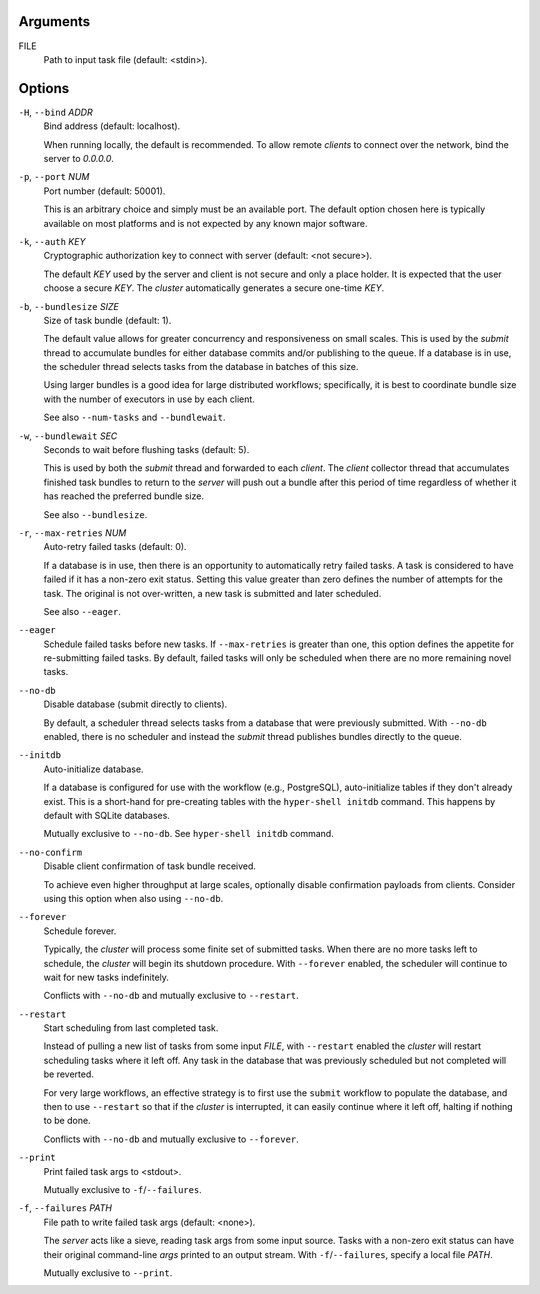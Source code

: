 Arguments
^^^^^^^^^

FILE
    Path to input task file (default: <stdin>).

Options
^^^^^^^

``-H``, ``--bind`` *ADDR*
    Bind address (default: localhost).

    When running locally, the default is recommended. To allow remote *clients* to connect
    over the network, bind the server to *0.0.0.0*.

``-p``, ``--port`` *NUM*
    Port number (default: 50001).

    This is an arbitrary choice and simply must be an available port. The default option chosen
    here is typically available on most platforms and is not expected by any known major software.

``-k``, ``--auth`` *KEY*
    Cryptographic authorization key to connect with server (default: <not secure>).

    The default *KEY* used by the server and client is not secure and only a place holder.
    It is expected that the user choose a secure *KEY*. The `cluster` automatically generates
    a secure one-time *KEY*.

``-b``, ``--bundlesize`` *SIZE*
    Size of task bundle (default: 1).

    The default value allows for greater concurrency and responsiveness on small scales. This is
    used by the `submit` thread to accumulate bundles for either database commits and/or publishing
    to the queue. If a database is in use, the scheduler thread selects tasks from the database in
    batches of this size.

    Using larger bundles is a good idea for large distributed workflows; specifically, it is best
    to coordinate bundle size with the number of executors in use by each client.

    See also ``--num-tasks`` and ``--bundlewait``.

``-w``, ``--bundlewait`` *SEC*
    Seconds to wait before flushing tasks (default: 5).

    This is used by both the `submit` thread and forwarded to each `client`. The `client` collector
    thread that accumulates finished task bundles to return to the `server` will push out a bundle
    after this period of time regardless of whether it has reached the preferred bundle size.

    See also ``--bundlesize``.

``-r``, ``--max-retries`` *NUM*
    Auto-retry failed tasks (default: 0).

    If a database is in use, then there is an opportunity to automatically retry failed tasks. A
    task is considered to have failed if it has a non-zero exit status. Setting this value greater
    than zero defines the number of attempts for the task. The original is not over-written, a new
    task is submitted and later scheduled.

    See also ``--eager``.

``--eager``
    Schedule failed tasks before new tasks. If ``--max-retries`` is greater than one, this option
    defines the appetite for re-submitting failed tasks. By default, failed tasks will only be
    scheduled when there are no more remaining novel tasks.

``--no-db``
    Disable database (submit directly to clients).

    By default, a scheduler thread selects tasks from a database that were previously submitted.
    With ``--no-db`` enabled, there is no scheduler and instead the `submit` thread publishes
    bundles directly to the queue.

``--initdb``
    Auto-initialize database.

    If a database is configured for use with the workflow (e.g., PostgreSQL), auto-initialize
    tables if they don't already exist. This is a short-hand for pre-creating tables with the
    ``hyper-shell initdb`` command. This happens by default with SQLite databases.

    Mutually exclusive to ``--no-db``. See ``hyper-shell initdb`` command.

``--no-confirm``
    Disable client confirmation of task bundle received.

    To achieve even higher throughput at large scales, optionally disable confirmation
    payloads from clients. Consider using this option when also using ``--no-db``.

``--forever``
    Schedule forever.

    Typically, the `cluster` will process some finite set of submitted tasks. When there are
    no more tasks left to schedule, the `cluster` will begin its shutdown procedure. With
    ``--forever`` enabled, the scheduler will continue to wait for new tasks indefinitely.

    Conflicts with ``--no-db`` and mutually exclusive to ``--restart``.

``--restart``
    Start scheduling from last completed task.

    Instead of pulling a new list of tasks from some input `FILE`, with ``--restart`` enabled the
    `cluster` will restart scheduling tasks where it left off. Any task in the database that was
    previously scheduled but not completed will be reverted.

    For very large workflows, an effective strategy is to first use the ``submit`` workflow to
    populate the database, and then to use ``--restart`` so that if the `cluster` is interrupted,
    it can easily continue where it left off, halting if nothing to be done.

    Conflicts with ``--no-db`` and mutually exclusive to ``--forever``.

``--print``
    Print failed task args to <stdout>.

    Mutually exclusive to ``-f``/``--failures``.

``-f``, ``--failures`` *PATH*
    File path to write failed task args (default: <none>).

    The *server* acts like a sieve, reading task args from some input source. Tasks with a
    non-zero exit status can have their original command-line *args* printed to an output
    stream. With ``-f``/``--failures``, specify a local file *PATH*.

    Mutually exclusive to ``--print``.

